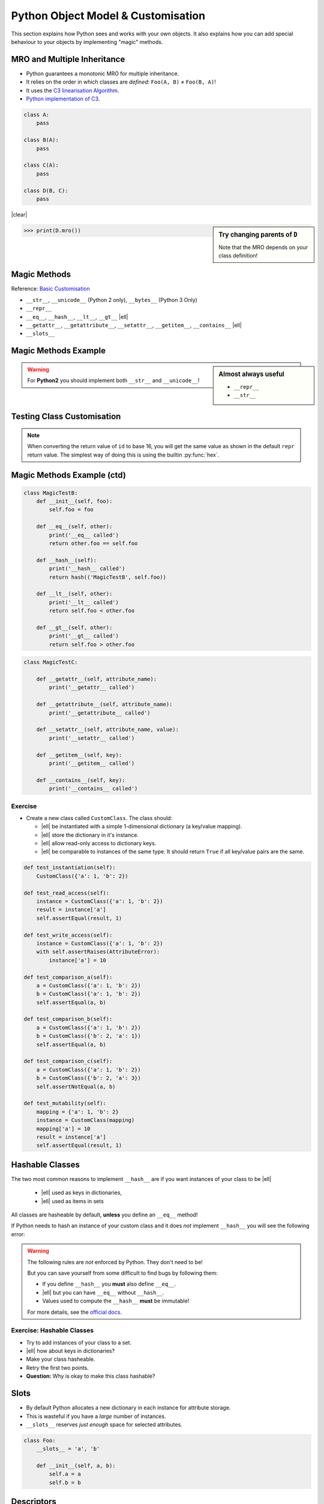 Python Object Model & Customisation
===================================

This section explains how Python sees and works with your own objects. It also
explains how you can add special behaviour to your objects by implementing
"magic" methods.


MRO and Multiple Inheritance
----------------------------

* Python guarantees a monotonic MRO for multiple inheritance.
* It relies on the order in which classes are *defined*: ``Foo(A, B)`` ≠
  ``Foo(B, A)``!
* It uses the `C3 linearisation Algorithm
  <https://en.wikipedia.org/wiki/C3_linearization>`_.
* `Python implementation of C3
  <https://www.python.org/download/releases/2.3/mro/>`_.

.. nextslide::
    :increment:

.. digraph:: inheritance

    A -> B [dir=back];
    A -> C [dir=back];
    B -> D [dir=back];
    C -> D [dir=back];

.. code-block:: python
    :class: rightcode

    class A:
        pass

    class B(A):
        pass

    class C(A):
        pass

    class D(B, C):
        pass

|clear|

.. sidebar:: Try changing parents of ``D``

    Note that the MRO depends on your class definition!

.. code-block:: python

    >>> print(D.mro())


Magic Methods
-------------

Reference: `Basic Customisation`_

* ``__str__``, ``__unicode__`` (Python 2 only), ``__bytes__`` (Python 3 Only)
* ``__repr__``
* ``__eq__``, ``__hash__``, ``__lt__``, ``__gt__`` |ell|
* ``__getattr__``, ``__getattribute__``, ``__setattr__``, ``__getitem__``,
  ``__contains__`` |ell|
* ``__slots__``

.. _Basic Customisation: https://docs.python.org/3/reference/datamodel.html#basic-customization

Magic Methods Example
---------------------

.. code-block:: python
    :emphasize-lines: 5-7, 9-11

    class MagicTestA:
        def __init__(self, foo):
            self.foo = foo

        def __str__(self):
            print('__str__ called')
            return self.foo

        def __repr__(self):
            print('__repr__ called')
            return 'MagicTestA(foo=%r)' % self.foo

        def __unicode__(self):
            print('__unicode__ called')
            return self.foo

        def __bytes__(self):
            print('__bytes__ called')
            return self.foo.encode('utf8')

.. sidebar:: Almost always useful
    :class: overlapping

    * ``__repr__``
    * ``__str__``

.. nextslide::

.. warning::

    For **Python2** you should implement both ``__str__`` and
    ``__unicode__``!


Testing Class Customisation
---------------------------

.. code-block:: python
    :caption: Before Adding __str__ and __repr__

    >>> instance = MagicTest('hello')
    >>> instance
    <__main__.MagicTest object at 0x7f34a465d518>
    >>> repr(a)
    '<__main__.MagicTest object at 0x7f34a465d518>'
    >>> print(instance)
    <__main__.MagicTest object at 0x7f34a465d518>
    >>> str(a)
    '<__main__.MagicTest object at 0x7f34a465d518>'
    >>> hex(id(instance))
    '0x7f34a465d518'
    >>> instance.__class__
    <class '__main__.MagicTest'>

.. nextslide::
    :increment:

.. code-block:: python
    :caption: After adding magic methods

    >>> instance = MagicTest('hello')
    >>> instance
    __repr__ called
    MagicTest(foo='hello')
    >>> print(instance)
    __str__ called
    Hello World!
    >>> hex(id(instance))
    '0x7f34a465d518'
    >>> instance.__class__
    <class '__main__.MagicTest'>

.. note::
    When converting the return value of ``id`` to base 16, you will get the
    same value as shown in the default ``repr`` return value. The simplest way
    of doing this is using the builtin :py:func:`hex`.


Magic Methods Example (ctd)
---------------------------

.. code-block:: python

    class MagicTestB:
        def __init__(self, foo):
            self.foo = foo

        def __eq__(self, other):
            print('__eq__ called')
            return other.foo == self.foo

        def __hash__(self):
            print('__hash__ called')
            return hash(('MagicTestB', self.foo))

        def __lt__(self, other):
            print('__lt__ called')
            return self.foo < other.foo

        def __gt__(self, other):
            print('__gt__ called')
            return self.foo > other.foo

.. nextslide::
    :increment:

.. code-block:: python

    class MagicTestC:

        def __getattr__(self, attribute_name):
            print('__getattr__ called')

        def __getattribute__(self, attribute_name):
            print('__getattribute__ called')

        def __setattr__(self, attribute_name, value):
            print('__setattr__ called')

        def __getitem__(self, key):
            print('__getitem__ called')

        def __contains__(self, key):
            print('__contains__ called')


Exercise
~~~~~~~~

* Create a new class called ``CustomClass``. The class should:

  * |ell| be instantiated with a simple 1-dimensional dictionary (a key/value
    mapping).
  * |ell| store the dictionary in it's instance.
  * |ell| allow read-only access to dictionary keys.
  * |ell| be comparable to instances of the same type. It should return
    ``True`` if all key/value pairs are the same.

.. nextslide::
    :increment:

.. code-block:: python
    :class: tinycode

    def test_instantiation(self):
        CustomClass({'a': 1, 'b': 2})

    def test_read_access(self):
        instance = CustomClass({'a': 1, 'b': 2})
        result = instance['a']
        self.assertEqual(result, 1)

    def test_write_access(self):
        instance = CustomClass({'a': 1, 'b': 2})
        with self.assertRaises(AttributeError):
            instance['a'] = 10

    def test_comparison_a(self):
        a = CustomClass({'a': 1, 'b': 2})
        b = CustomClass({'a': 1, 'b': 2})
        self.assertEqual(a, b)

    def test_comparison_b(self):
        a = CustomClass({'a': 1, 'b': 2})
        b = CustomClass({'b': 2, 'a': 1})
        self.assertEqual(a, b)

    def test_comparison_c(self):
        a = CustomClass({'a': 1, 'b': 2})
        b = CustomClass({'b': 2, 'a': 3})
        self.assertNotEqual(a, b)

    def test_mutability(self):
        mapping = {'a': 1, 'b': 2}
        instance = CustomClass(mapping)
        mapping['a'] = 10
        result = instance['a']
        self.assertEqual(result, 1)


Hashable Classes
----------------

The two most common reasons to implement ``__hash__`` are if you want instances
of your class to be |ell|

    * |ell| used as keys in dictionaries,
    * |ell| used as items in sets

All classes are hasheable by default, **unless** you define an ``__eq__``
method!

.. nextslide::
    :increment:

If Python needs to hash an instance of your custom class and it does *not*
implement ``__hash__`` you will see the following error:

.. code-block:: python
    :emphasize-lines: 8-10

    >>> class Foo:
    ...   def __eq__(self, other):
    ...     return True
    ...
    >>> x = Foo()
    >>> y = Foo()
    >>> {x, y}
    Traceback (most recent call last):
      File "<stdin>", line 1, in <module>
    TypeError: unhashable type: 'Foo'

.. nextslide::
    :increment:

.. warning::

    The following rules are *not* enforced by Python. They don't need to be!

    But you can save yourself from some difficult to find bugs by following
    them:

    * If you define ``__hash__`` you **must** also define ``__eq__``.
    * |ell| but you can have ``__eq__`` without ``__hash__``.
    * Values used to compute the ``__hash__`` **must** be immutable!

    For more details, see the `official docs
    <https://docs.python.org/3/reference/datamodel.html#object.__hash__>`_.


Exercise: Hashable Classes
~~~~~~~~~~~~~~~~~~~~~~~~~~

* Try to add instances of your class to a set.
* |ell| how about keys in dictionaries?
* Make your class hasheable.
* Retry the first two points.
* **Question:** Why is okay to make this class hashable?


Slots
-----

* By default Python allocates a new dictionary in each instance for attribute
  storage.
* This is wasteful if you have a *large* number of instances.
* ``__slots__`` reserves *just enough* space for selected attributes.

.. code-block:: python

    class Foo:
        __slots__ = 'a', 'b'

        def __init__(self, a, b):
            self.a = a
            self.b = b


Descriptors
-----------

Descriptors allow you to modify the behaviour of Python when instance members
are accessed, modified and/or deleted. Practical example (logging)::

    class LoggedValue:

        def __init__(self, value, name):
            self.value = value
            self.name = name

        def __get__(self, obj, type=None):
            LOG.debug('Accessing %s', self.name)
            return self.value

        def __set__(self, obj, value):
            LOG.debug('Setting %s to %r', self.name, value)
            self.value = value

.. nextslide::
    :increment:

Using the descriptor from the previous slide:

.. code-block:: python


    class A:
        foo = LoggedValue(234, 'foo')
        bar = LoggedValue(111, 'bar')


    inst = A()
    print(inst.foo)
    print(inst.bar)
    inst.bar = 100


Exercise: Descriptors
~~~~~~~~~~~~~~~~~~~~~


* Write a descriptor ``RoValue``.
* this descriptor should only allow reading values. Not setting them!.
* When setting a value it should throw an ``AttributeError``.

.. hint::

    This use-case is already covered via the ``@property`` decorator. This is
    only an illustrative exercise.


Metaclasses
-----------

Metaclasses allow you to modify *how* a class is created.

.. code-block:: python

    class LoggingMeta(type):
        def __new__(cls, name, parents, dict_):
            new_cls = super(LoggingMeta, cls).__new__(
                cls, name, parents, dict_)
            for key, value in vars(new_cls).items():
                if key.startswith('_'):
                    continue
                setattr(new_cls, key, LoggedValue(value, key))
            return new_cls


    class A(metaclass=LoggingMeta):
        foo = 234
        bar = 111


.. vim: set spelllang=en_gb :
